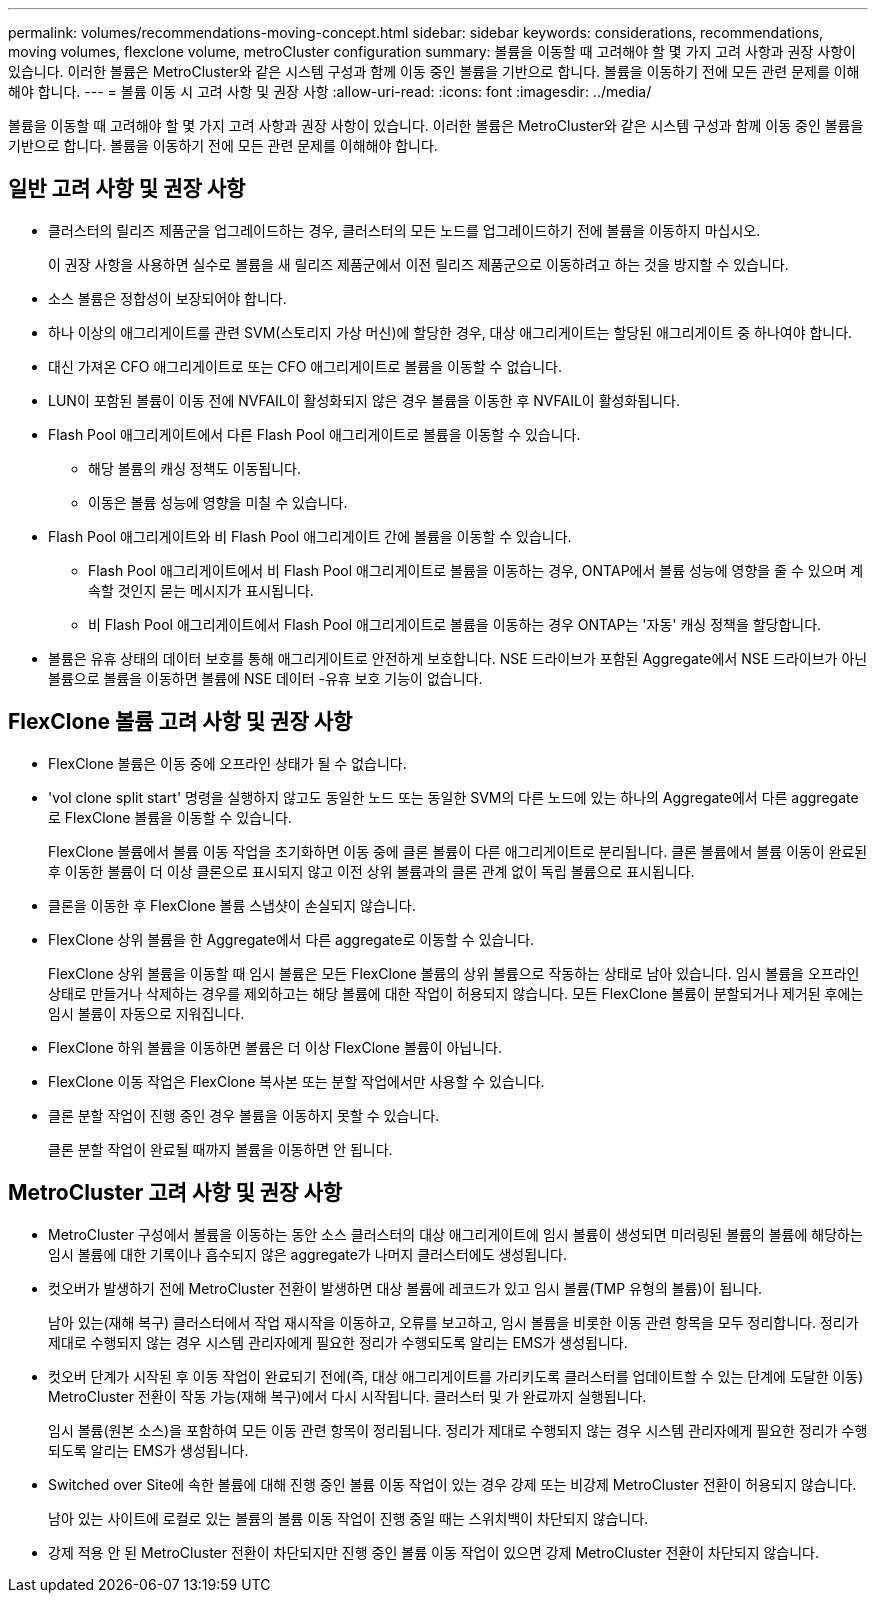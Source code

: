---
permalink: volumes/recommendations-moving-concept.html 
sidebar: sidebar 
keywords: considerations, recommendations, moving volumes, flexclone volume, metroCluster configuration 
summary: 볼륨을 이동할 때 고려해야 할 몇 가지 고려 사항과 권장 사항이 있습니다. 이러한 볼륨은 MetroCluster와 같은 시스템 구성과 함께 이동 중인 볼륨을 기반으로 합니다. 볼륨을 이동하기 전에 모든 관련 문제를 이해해야 합니다. 
---
= 볼륨 이동 시 고려 사항 및 권장 사항
:allow-uri-read: 
:icons: font
:imagesdir: ../media/


[role="lead"]
볼륨을 이동할 때 고려해야 할 몇 가지 고려 사항과 권장 사항이 있습니다. 이러한 볼륨은 MetroCluster와 같은 시스템 구성과 함께 이동 중인 볼륨을 기반으로 합니다. 볼륨을 이동하기 전에 모든 관련 문제를 이해해야 합니다.



== 일반 고려 사항 및 권장 사항

* 클러스터의 릴리즈 제품군을 업그레이드하는 경우, 클러스터의 모든 노드를 업그레이드하기 전에 볼륨을 이동하지 마십시오.
+
이 권장 사항을 사용하면 실수로 볼륨을 새 릴리즈 제품군에서 이전 릴리즈 제품군으로 이동하려고 하는 것을 방지할 수 있습니다.

* 소스 볼륨은 정합성이 보장되어야 합니다.
* 하나 이상의 애그리게이트를 관련 SVM(스토리지 가상 머신)에 할당한 경우, 대상 애그리게이트는 할당된 애그리게이트 중 하나여야 합니다.
* 대신 가져온 CFO 애그리게이트로 또는 CFO 애그리게이트로 볼륨을 이동할 수 없습니다.
* LUN이 포함된 볼륨이 이동 전에 NVFAIL이 활성화되지 않은 경우 볼륨을 이동한 후 NVFAIL이 활성화됩니다.
* Flash Pool 애그리게이트에서 다른 Flash Pool 애그리게이트로 볼륨을 이동할 수 있습니다.
+
** 해당 볼륨의 캐싱 정책도 이동됩니다.
** 이동은 볼륨 성능에 영향을 미칠 수 있습니다.


* Flash Pool 애그리게이트와 비 Flash Pool 애그리게이트 간에 볼륨을 이동할 수 있습니다.
+
** Flash Pool 애그리게이트에서 비 Flash Pool 애그리게이트로 볼륨을 이동하는 경우, ONTAP에서 볼륨 성능에 영향을 줄 수 있으며 계속할 것인지 묻는 메시지가 표시됩니다.
** 비 Flash Pool 애그리게이트에서 Flash Pool 애그리게이트로 볼륨을 이동하는 경우 ONTAP는 '자동' 캐싱 정책을 할당합니다.


* 볼륨은 유휴 상태의 데이터 보호를 통해 애그리게이트로 안전하게 보호합니다. NSE 드라이브가 포함된 Aggregate에서 NSE 드라이브가 아닌 볼륨으로 볼륨을 이동하면 볼륨에 NSE 데이터 -유휴 보호 기능이 없습니다.




== FlexClone 볼륨 고려 사항 및 권장 사항

* FlexClone 볼륨은 이동 중에 오프라인 상태가 될 수 없습니다.
* 'vol clone split start' 명령을 실행하지 않고도 동일한 노드 또는 동일한 SVM의 다른 노드에 있는 하나의 Aggregate에서 다른 aggregate로 FlexClone 볼륨을 이동할 수 있습니다.
+
FlexClone 볼륨에서 볼륨 이동 작업을 초기화하면 이동 중에 클론 볼륨이 다른 애그리게이트로 분리됩니다. 클론 볼륨에서 볼륨 이동이 완료된 후 이동한 볼륨이 더 이상 클론으로 표시되지 않고 이전 상위 볼륨과의 클론 관계 없이 독립 볼륨으로 표시됩니다.

* 클론을 이동한 후 FlexClone 볼륨 스냅샷이 손실되지 않습니다.
* FlexClone 상위 볼륨을 한 Aggregate에서 다른 aggregate로 이동할 수 있습니다.
+
FlexClone 상위 볼륨을 이동할 때 임시 볼륨은 모든 FlexClone 볼륨의 상위 볼륨으로 작동하는 상태로 남아 있습니다. 임시 볼륨을 오프라인 상태로 만들거나 삭제하는 경우를 제외하고는 해당 볼륨에 대한 작업이 허용되지 않습니다. 모든 FlexClone 볼륨이 분할되거나 제거된 후에는 임시 볼륨이 자동으로 지워집니다.

* FlexClone 하위 볼륨을 이동하면 볼륨은 더 이상 FlexClone 볼륨이 아닙니다.
* FlexClone 이동 작업은 FlexClone 복사본 또는 분할 작업에서만 사용할 수 있습니다.
* 클론 분할 작업이 진행 중인 경우 볼륨을 이동하지 못할 수 있습니다.
+
클론 분할 작업이 완료될 때까지 볼륨을 이동하면 안 됩니다.





== MetroCluster 고려 사항 및 권장 사항

* MetroCluster 구성에서 볼륨을 이동하는 동안 소스 클러스터의 대상 애그리게이트에 임시 볼륨이 생성되면 미러링된 볼륨의 볼륨에 해당하는 임시 볼륨에 대한 기록이나 흡수되지 않은 aggregate가 나머지 클러스터에도 생성됩니다.
* 컷오버가 발생하기 전에 MetroCluster 전환이 발생하면 대상 볼륨에 레코드가 있고 임시 볼륨(TMP 유형의 볼륨)이 됩니다.
+
남아 있는(재해 복구) 클러스터에서 작업 재시작을 이동하고, 오류를 보고하고, 임시 볼륨을 비롯한 이동 관련 항목을 모두 정리합니다. 정리가 제대로 수행되지 않는 경우 시스템 관리자에게 필요한 정리가 수행되도록 알리는 EMS가 생성됩니다.

* 컷오버 단계가 시작된 후 이동 작업이 완료되기 전에(즉, 대상 애그리게이트를 가리키도록 클러스터를 업데이트할 수 있는 단계에 도달한 이동) MetroCluster 전환이 작동 가능(재해 복구)에서 다시 시작됩니다. 클러스터 및 가 완료까지 실행됩니다.
+
임시 볼륨(원본 소스)을 포함하여 모든 이동 관련 항목이 정리됩니다. 정리가 제대로 수행되지 않는 경우 시스템 관리자에게 필요한 정리가 수행되도록 알리는 EMS가 생성됩니다.

* Switched over Site에 속한 볼륨에 대해 진행 중인 볼륨 이동 작업이 있는 경우 강제 또는 비강제 MetroCluster 전환이 허용되지 않습니다.
+
남아 있는 사이트에 로컬로 있는 볼륨의 볼륨 이동 작업이 진행 중일 때는 스위치백이 차단되지 않습니다.

* 강제 적용 안 된 MetroCluster 전환이 차단되지만 진행 중인 볼륨 이동 작업이 있으면 강제 MetroCluster 전환이 차단되지 않습니다.

